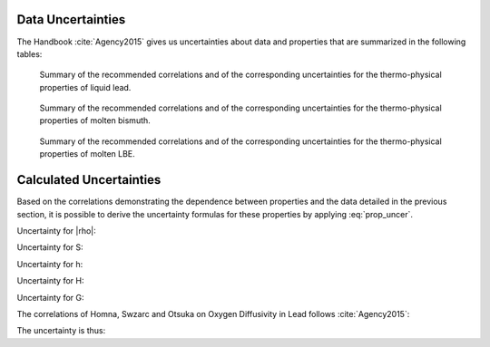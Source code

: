 .. raw:: latex

   \setcounter{secnumdepth}{3}

.. |rho| raw:: latex

   \(\rho\)

==================
Data Uncertainties
==================

The Handbook :cite:`Agency2015` gives us uncertainties about data and properties that are summarized in the following tables:

.. figure:: ../figures/Lead.png
    :width: 600

    Summary of the recommended correlations and of the corresponding uncertainties for the thermo-physical properties of liquid lead.

.. figure:: ../figures/Bismuth.png
    :width: 600

    Summary of the recommended correlations and of the corresponding uncertainties for the thermo-physical properties of molten bismuth.

.. figure:: ../figures/LBE.png
    :width: 600

    Summary of the recommended correlations and of the corresponding uncertainties for the thermo-physical properties of molten LBE.

.. raw:: latex

   \clearpage

========================
Calculated Uncertainties
========================

Based on the correlations demonstrating the dependence between properties and the data detailed in the previous section, it is possible to derive the uncertainty formulas for these properties by applying :eq:`prop_uncer`.

Uncertainty for |rho|:

.. math::
    \sigma_{\rho}^2= \sigma_{\rho_{0}}^2 + \left\{\left(\frac{2\sigma_{u_{s}}}{u_{s}^{3}(T)}\right)^2 + \left(\frac{\alpha(T)T}{c_{p}(T)}\right)^2\left[(2\sigma_{\alpha})^2 + \left(\frac{\alpha(T)}{c_{p}(T)}\sigma_{C_{p}}\right)^2\right]\right\} (p - p_{atm}) 
    :label: sigma_rho

Uncertainty for S:

.. math::
    \sigma_{S}= \frac{MC_{p}(T)\sigma_{C_{p}}}{1000}
    :label: sigma_S

Uncertainty for h:

.. math::
    \sigma_{h}= \sigma_{T_{m_{o}}}\sqrt{ a^2 + (2bT_{m_{o}})^2 + (3cT_{m_{o}}^2)^2 + \left(\frac{d}{T_{m_{o}}^2}\right)^2 }
    :label: sigma_h

Uncertainty for H:

.. math::
    \sigma_{H}= \frac{M\sigma_{h}}{1000}
    :label: sigma_H

Uncertainty for G:

.. math::
    \sigma_{G}^2= \sigma_{H}^2 + T\sigma_{S}^2
    :label: sigma_G

The correlations of Homna, Swzarc and Otsuka on Oxygen Diffusivity in Lead follows :cite:`Agency2015`:

.. math::
    D_{o} = (a\pm\sigma_{a})A\exp\left({-\frac{b\pm\sigma_{b}}{RT}}\right)
    :label: Do

The uncertainty is thus:

.. math::
    \sigma_{D_{o}}^2 = A^2\exp\left(-\frac{2b}{RT}\right)\left[\sigma_{a}^2 + \left(\frac{\sigma_{b}a}{RT}\right)^2\right]
    :label: sigma_Do


